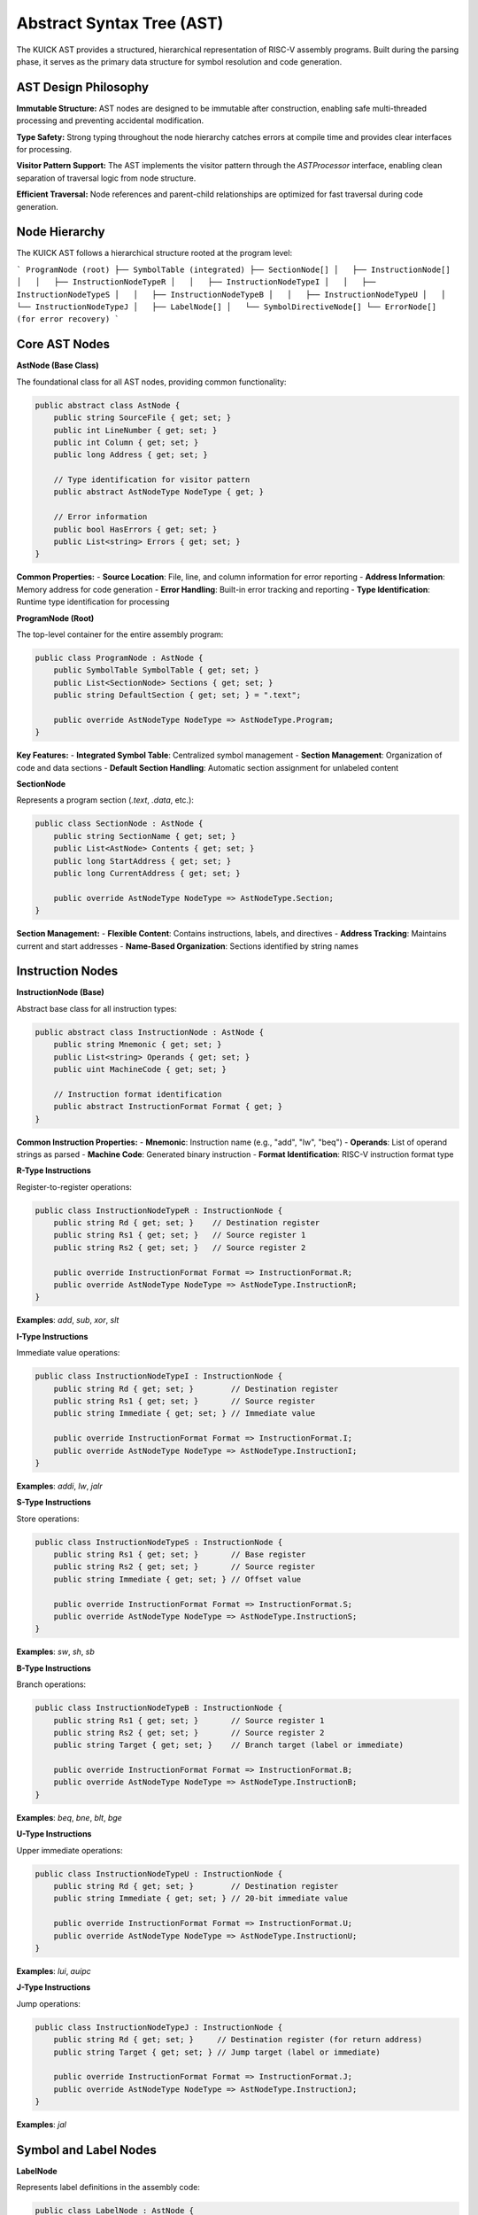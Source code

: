 Abstract Syntax Tree (AST)
============================

The KUICK AST provides a structured, hierarchical representation of RISC-V assembly programs. Built during the parsing phase, it serves as the primary data structure for symbol resolution and code generation.

AST Design Philosophy
---------------------

**Immutable Structure:**
AST nodes are designed to be immutable after construction, enabling safe multi-threaded processing and preventing accidental modification.

**Type Safety:**
Strong typing throughout the node hierarchy catches errors at compile time and provides clear interfaces for processing.

**Visitor Pattern Support:**
The AST implements the visitor pattern through the `ASTProcessor` interface, enabling clean separation of traversal logic from node structure.

**Efficient Traversal:**
Node references and parent-child relationships are optimized for fast traversal during code generation.

Node Hierarchy
---------------

The KUICK AST follows a hierarchical structure rooted at the program level:

```
ProgramNode (root)
├── SymbolTable (integrated)
├── SectionNode[]
│   ├── InstructionNode[]
│   │   ├── InstructionNodeTypeR
│   │   ├── InstructionNodeTypeI  
│   │   ├── InstructionNodeTypeS
│   │   ├── InstructionNodeTypeB
│   │   ├── InstructionNodeTypeU
│   │   └── InstructionNodeTypeJ
│   ├── LabelNode[]
│   └── SymbolDirectiveNode[]
└── ErrorNode[] (for error recovery)
```

Core AST Nodes
---------------

**AstNode (Base Class)**

The foundational class for all AST nodes, providing common functionality:

.. code-block:: csharp

    public abstract class AstNode {
        public string SourceFile { get; set; }
        public int LineNumber { get; set; }
        public int Column { get; set; }
        public long Address { get; set; }
        
        // Type identification for visitor pattern
        public abstract AstNodeType NodeType { get; }
        
        // Error information
        public bool HasErrors { get; set; }
        public List<string> Errors { get; set; }
    }

**Common Properties:**
- **Source Location**: File, line, and column information for error reporting
- **Address Information**: Memory address for code generation
- **Error Handling**: Built-in error tracking and reporting
- **Type Identification**: Runtime type identification for processing

**ProgramNode (Root)**

The top-level container for the entire assembly program:

.. code-block:: csharp

    public class ProgramNode : AstNode {
        public SymbolTable SymbolTable { get; set; }
        public List<SectionNode> Sections { get; set; }
        public string DefaultSection { get; set; } = ".text";
        
        public override AstNodeType NodeType => AstNodeType.Program;
    }

**Key Features:**
- **Integrated Symbol Table**: Centralized symbol management
- **Section Management**: Organization of code and data sections
- **Default Section Handling**: Automatic section assignment for unlabeled content

**SectionNode**

Represents a program section (`.text`, `.data`, etc.):

.. code-block:: csharp

    public class SectionNode : AstNode {
        public string SectionName { get; set; }
        public List<AstNode> Contents { get; set; }
        public long StartAddress { get; set; }
        public long CurrentAddress { get; set; }
        
        public override AstNodeType NodeType => AstNodeType.Section;
    }

**Section Management:**
- **Flexible Content**: Contains instructions, labels, and directives
- **Address Tracking**: Maintains current and start addresses
- **Name-Based Organization**: Sections identified by string names

Instruction Nodes
-----------------

**InstructionNode (Base)**

Abstract base class for all instruction types:

.. code-block:: csharp

    public abstract class InstructionNode : AstNode {
        public string Mnemonic { get; set; }
        public List<string> Operands { get; set; }
        public uint MachineCode { get; set; }
        
        // Instruction format identification
        public abstract InstructionFormat Format { get; }
    }

**Common Instruction Properties:**
- **Mnemonic**: Instruction name (e.g., "add", "lw", "beq")
- **Operands**: List of operand strings as parsed
- **Machine Code**: Generated binary instruction
- **Format Identification**: RISC-V instruction format type

**R-Type Instructions**

Register-to-register operations:

.. code-block:: csharp

    public class InstructionNodeTypeR : InstructionNode {
        public string Rd { get; set; }    // Destination register
        public string Rs1 { get; set; }   // Source register 1  
        public string Rs2 { get; set; }   // Source register 2
        
        public override InstructionFormat Format => InstructionFormat.R;
        public override AstNodeType NodeType => AstNodeType.InstructionR;
    }

**Examples**: `add`, `sub`, `xor`, `slt`

**I-Type Instructions**

Immediate value operations:

.. code-block:: csharp

    public class InstructionNodeTypeI : InstructionNode {
        public string Rd { get; set; }        // Destination register
        public string Rs1 { get; set; }       // Source register
        public string Immediate { get; set; } // Immediate value
        
        public override InstructionFormat Format => InstructionFormat.I;
        public override AstNodeType NodeType => AstNodeType.InstructionI;
    }

**Examples**: `addi`, `lw`, `jalr`

**S-Type Instructions**

Store operations:

.. code-block:: csharp

    public class InstructionNodeTypeS : InstructionNode {
        public string Rs1 { get; set; }       // Base register
        public string Rs2 { get; set; }       // Source register
        public string Immediate { get; set; } // Offset value
        
        public override InstructionFormat Format => InstructionFormat.S;
        public override AstNodeType NodeType => AstNodeType.InstructionS;
    }

**Examples**: `sw`, `sh`, `sb`

**B-Type Instructions**

Branch operations:

.. code-block:: csharp

    public class InstructionNodeTypeB : InstructionNode {
        public string Rs1 { get; set; }       // Source register 1
        public string Rs2 { get; set; }       // Source register 2
        public string Target { get; set; }    // Branch target (label or immediate)
        
        public override InstructionFormat Format => InstructionFormat.B;
        public override AstNodeType NodeType => AstNodeType.InstructionB;
    }

**Examples**: `beq`, `bne`, `blt`, `bge`

**U-Type Instructions**

Upper immediate operations:

.. code-block:: csharp

    public class InstructionNodeTypeU : InstructionNode {
        public string Rd { get; set; }        // Destination register
        public string Immediate { get; set; } // 20-bit immediate value
        
        public override InstructionFormat Format => InstructionFormat.U;
        public override AstNodeType NodeType => AstNodeType.InstructionU;
    }

**Examples**: `lui`, `auipc`

**J-Type Instructions**

Jump operations:

.. code-block:: csharp

    public class InstructionNodeTypeJ : InstructionNode {
        public string Rd { get; set; }     // Destination register (for return address)
        public string Target { get; set; } // Jump target (label or immediate)
        
        public override InstructionFormat Format => InstructionFormat.J;
        public override AstNodeType NodeType => AstNodeType.InstructionJ;
    }

**Examples**: `jal`

Symbol and Label Nodes
----------------------

**LabelNode**

Represents label definitions in the assembly code:

.. code-block:: csharp

    public class LabelNode : AstNode {
        public string LabelName { get; set; }
        public string Section { get; set; }
        public Symbol SymbolReference { get; set; }
        
        public override AstNodeType NodeType => AstNodeType.Label;
    }

**Label Features:**
- **Name Management**: String-based label identification
- **Section Association**: Labels tied to specific sections
- **Symbol Integration**: Direct reference to symbol table entries

**SymbolDirectiveNode**

Handles `.global`, `.local`, and similar directives:

.. code-block:: csharp

    public class SymbolDirectiveNode : AstNode {
        public string DirectiveName { get; set; }  // e.g., ".global", ".local"
        public List<string> SymbolNames { get; set; }
        public SymbolScope TargetScope { get; set; }
        
        public override AstNodeType NodeType => AstNodeType.SymbolDirective;
    }

**Directive Processing:**
- **Multi-Symbol Support**: Single directive can affect multiple symbols
- **Scope Management**: Integration with symbol table scoping
- **Forward Declaration**: Support for symbols defined later

AST Processing
--------------

**Visitor Pattern Implementation**

The AST uses the visitor pattern for traversal and processing:

.. code-block:: csharp

    public abstract class ASTProcessor {
        // Node-specific processing methods
        public abstract AstNode ProcessASTNode(InstructionNodeTypeR node);
        public abstract AstNode ProcessASTNode(InstructionNodeTypeI node);
        public abstract AstNode ProcessASTNode(InstructionNodeTypeS node);
        public abstract AstNode ProcessASTNode(InstructionNodeTypeB node);
        public abstract AstNode ProcessASTNode(InstructionNodeTypeU node);
        public abstract AstNode ProcessASTNode(InstructionNodeTypeJ node);
        public abstract AstNode ProcessASTNode(LabelNode node);
        public abstract AstNode ProcessASTNode(SymbolDirectiveNode node);
        
        // Generic processing entry point
        public AstNode ProcessASTNode(AstNode node) {
            return node.NodeType switch {
                AstNodeType.InstructionR => ProcessASTNode((InstructionNodeTypeR)node),
                AstNodeType.InstructionI => ProcessASTNode((InstructionNodeTypeI)node),
                AstNodeType.InstructionS => ProcessASTNode((InstructionNodeTypeS)node),
                AstNodeType.InstructionB => ProcessASTNode((InstructionNodeTypeB)node),
                AstNodeType.InstructionU => ProcessASTNode((InstructionNodeTypeU)node),
                AstNodeType.InstructionJ => ProcessASTNode((InstructionNodeTypeJ)node),
                AstNodeType.Label => ProcessASTNode((LabelNode)node),
                AstNodeType.SymbolDirective => ProcessASTNode((SymbolDirectiveNode)node),
                _ => throw new NotImplementedException($"Processing not implemented for {node.NodeType}")
            };
        }
    }

**Processing Benefits:**
- **Type Safety**: Compile-time checking of node types
- **Extensibility**: Easy addition of new processing logic
- **Separation of Concerns**: Processing logic separate from node structure
- **Multiple Passes**: Same AST can be processed multiple times

**Tree Traversal Patterns**

Common traversal patterns for AST processing:

.. code-block:: csharp

    // Depth-first processing
    public void TraverseDepthFirst(AstNode node, ASTProcessor processor) {
        // Process children first
        if (node is ProgramNode program) {
            foreach (var section in program.Sections) {
                TraverseDepthFirst(section, processor);
            }
        } else if (node is SectionNode section) {
            foreach (var content in section.Contents) {
                TraverseDepthFirst(content, processor);
            }
        }
        
        // Process current node
        processor.ProcessASTNode(node);
    }
    
    // Section-aware processing
    public void ProcessBySection(ProgramNode program, ASTProcessor processor) {
        foreach (var section in program.Sections) {
            // Process all nodes in section sequentially
            foreach (var node in section.Contents) {
                processor.ProcessASTNode(node);
            }
        }
    }

Symbol Integration
------------------

**Symbol-AST Relationships**

The AST maintains tight integration with the symbol table:

.. code-block:: csharp

    // Labels create symbol table entries
    public void ProcessLabel(LabelNode label, SymbolTable symbols) {
        var symbol = symbols.DefineSymbol(
            label.LabelName, 
            label.LineNumber, 
            label.Section
        );
        symbol.Address = label.Address;
        label.SymbolReference = symbol;
    }
    
    // Instructions reference symbols
    public void ProcessBranch(InstructionNodeTypeB branch, SymbolTable symbols) {
        if (branch.Target.StartsWith("label_")) {
            var symbol = symbols.GetOrCreateSymbol(branch.Target, SymbolScope.Unknown);
            symbol.References.Add(branch);
        }
    }

**Forward Reference Handling:**
- **Deferred Resolution**: Symbols can be referenced before definition
- **Reference Tracking**: All references recorded for later patching
- **Multi-Pass Support**: AST structure supports multiple resolution passes

Error Handling in AST
---------------------

**Error Node Integration**

The AST includes specialized nodes for error recovery:

.. code-block:: csharp

    public class ErrorNode : AstNode {
        public string ErrorMessage { get; set; }
        public TokenData[] ErrorTokens { get; set; }
        public AstNodeType ExpectedType { get; set; }
        
        public override AstNodeType NodeType => AstNodeType.Error;
    }

**Error Recovery Strategy:**
- **Partial Parsing**: Continue parsing after recoverable errors
- **Error Containment**: Isolate errors to specific nodes
- **Context Preservation**: Maintain structural integrity around errors
- **Multiple Error Support**: Multiple errors in single parse

**Error Reporting Integration:**

.. code-block:: csharp

    public class AstNodeError {
        public string Message { get; set; }
        public int LineNumber { get; set; }
        public int Column { get; set; }
        public ErrorSeverity Severity { get; set; }
        public string SuggestedFix { get; set; }
    }

AST Optimization
----------------

**Memory Optimization:**
- **String Interning**: Repeated strings (mnemonics, register names) are interned
- **Lazy Evaluation**: Expensive computations deferred until needed
- **Reference Sharing**: Common structures shared between nodes where safe

**Performance Optimization:**
- **Type-Based Dispatch**: Fast node type identification for processing
- **Cache-Friendly Layout**: Node structure optimized for memory access patterns
- **Minimal Allocations**: Reduced object creation during traversal

**Space Optimization:**
- **Compact Representation**: Node data packed efficiently
- **Optional Fields**: Uncommon data stored separately to reduce base node size
- **Reference Counting**: Automatic cleanup of unused nodes

Testing Integration
-------------------

**AST Testing Framework:**

The AST includes comprehensive testing support:

.. code-block:: csharp

    public class AstTestHelper {
        // AST comparison for testing
        public static bool AreEqual(AstNode expected, AstNode actual);
        
        // AST construction helpers
        public static InstructionNodeTypeR CreateRInstruction(
            string mnemonic, string rd, string rs1, string rs2);
        
        // Symbol table validation
        public static bool ValidateSymbolIntegrity(ProgramNode program);
        
        // Error validation
        public static List<AstNodeError> CollectAllErrors(AstNode root);
    }

**Test Coverage Areas:**
- **Node Construction**: Verify correct node creation from parser
- **Symbol Integration**: Validate symbol table relationships
- **Traversal Logic**: Confirm visitor pattern implementation
- **Error Handling**: Test error node creation and recovery
- **Memory Usage**: Monitor memory allocation patterns

The KUICK AST provides a robust, type-safe foundation for assembly program representation, enabling efficient processing while maintaining clear structure and extensibility. 